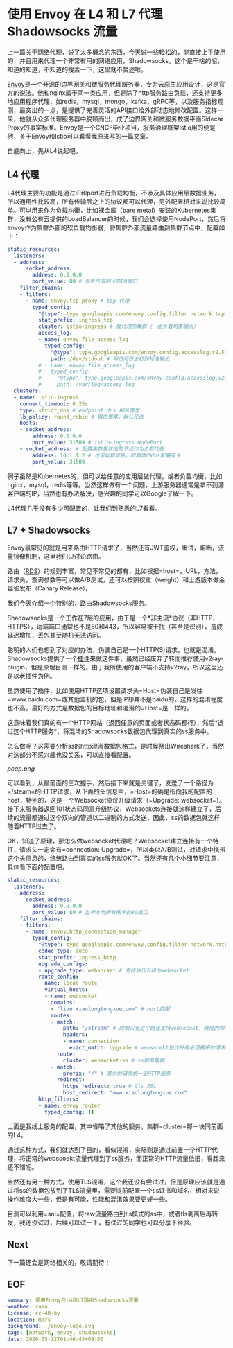 #+OPTIONS: toc:nil
* 使用 Envoy 在 L4 和 L7 代理 Shadowsocks 流量

上一篇关于网络代理，说了太多概念的东西，今天说一些轻松的，能直接上手使用的，并且用来代理一个非常有用的网络应用，Shadowsocks。这个是干啥的呢，知道的知道，不知道的搜索一下，这里就不赘述啦。

[[https://www.envoyproxy.io/][Envoy]]是一个开源的边界网关和微服务代理服务器，专为云原生应用设计，这是官方的说法。他和nginx属于同一类应用，但是除了http服务路由负载，还支持更多地应用程序代理，如redis，mysql，mongo，kafka，gRPC等，以及服务指标观测，最突出的一点，是提供了完善灵活的API接口给外部动态地修改配置。这样一来，他就从众多代理服务器中脱颖而出，成了边界网关和微服务数据平面Sidecar Proxy的事实标准。Envoy是一个CNCF毕业项目，服务治理框架Istio用的便是他，关于Envoy和Istio可以看看我原来写的[[https://www.xiaolongtongxue.com/articles/2020/istio-architecture][一篇文章]]。

自底向上，先从L4说起吧。

** L4 代理

L4代理主要的功能是通过IP和port进行负载均衡，不涉及具体应用层数据业务，所以通用性比较高，所有传输层之上的协议都可以代理，另外配置相对来说比较简单。可以用来作为负载均衡，比如裸金属（bare metal）安装的Kubernetes集群，没有公有云提供的LoadBalancer的时候，我们会选择使用NodePort，然后将envoy作为集群外部的软负载均衡器，将集群外部流量路由到集群节点中，配置如下：

#+begin_src yaml
  static_resources:
    listeners:
    - address:
        socket_address:
          address: 0.0.0.0
          port_value: 80 # 监听所有网卡的80端口
      filter_chains:
      - filters:
        - name: envoy.tcp_proxy # tcp 代理
          typed_config:
            "@type": type.googleapis.com/envoy.config.filter.network.tcp_proxy.v2.TcpProxy
            stat_prefix: ingress_tcp
            cluster: istio-ingress # 被代理的集群（一组负载均衡端点）
            access_log:
            - name: envoy.file_access_log
              typed_config:
                "@type": type.googleapis.com/envoy.config.accesslog.v2.FileAccessLog
                path: /dev/stdout # 将访问日志打到标准输出
            # - name: envoy.file_access_log
            #   typed_config:
            #     "@type": type.googleapis.com/envoy.config.accesslog.v2.FileAccessLog
            #     path: /var/log/access.log
    clusters:
    - name: istio-ingress
      connect_timeout: 0.25s
      type: strict_dns # endpoint dns 解析类型
      lb_policy: round_robin # 路由策略，默认轮询
      hosts:
      - socket_address:
          address: 0.0.0.0
          port_value: 31509 # istio-ingress NodePort
      - socket_address: # 配置集群里其他的节点作为负载均衡
          address: 10.1.1.2 # 也可以填域名，和具体的dns配置有关
          port_value: 31509
#+end_src

例子虽然是Kubernetes的，但可以给任意的应用层做代理，或者负载均衡，比如nginx，mysql，redis等等。当然这样做有一个问题，上游服务器通常是拿不到源客户端的IP，当然也有办法解决，感兴趣的同学可以Google了解一下。

L4代理几乎没有多少可配置的，让我们到熟悉的L7看看。

** L7 + Shadowsocks

Envoy最常见的就是用来路由HTTP请求了，当然还有JWT鉴权，重试，熔断，流量镜像机制，这里我们只讨论路由。

路由（[[https://www.envoyproxy.io/docs/envoy/latest/api-v3/config/route/v3/route_components.proto#envoy-v3-api-msg-config-route-v3-virtualhost][RDS]]）的规则丰富，常见不常见的都有，比如根据=host=，URL，方法，请求头，查询参数等可以做A/B测试，还可以按照权重（weight）和上游版本做金丝雀发布（Canary Release）。

我们今天介绍一个特别的，路由Shadowsocks服务。

Shadowsocks是一个工作在7层的应用，由于是一个*非主流*协议（非HTTP，HTTPS），远端端口通常也不是80和443，所以容易被干扰（甚至是识别），造成延迟增加，丢包甚至随机无法访问。

聪明的人们也想到了对应的办法，伪装自己是一个HTTP(S)请求，也就是混淆。Shadowsocks提供了一个[[https://github.com/shadowsocks/simple-obfs][插件]]来做这件事，虽然已经废弃了转而推荐使用v2ray-plugin，但是原理目测一样的。由于我所使用的客户端不支持v2ray，所以这里还是以老插件为例。

虽然使用了插件，比如使用HTTP选项设置请求头=Host=伪装自己是发往=www.baidu.com=或其他主机的包，但是IP却并不是baidu的，这样的混淆程度也不高。最好的方式是数据包的目标地址和混淆的=Host=是一样的。

这意味着我们真的有一个HTTP网站（返回任意的页面或者状态码都行），然后*透过这个HTTP服务*，将混淆的Shadowsocks数据包代理到真实的ss服务中。

怎么做呢？这需要分析ss的http混淆数据包格式，是时候祭出Wireshark了，当然对这部分不感兴趣也没关系，可以直接看配置。

[[pcap.png]]

可以看到，从最前面的三次握手，然后接下来就是关键了，发送了一个路径为=/steam=的HTTP请求，从下面的头信息中，=Host=的确是指向我的配置的host，特别的，这是一个Websocket协议升级请求（=Upgrade: websocket=）。接下来服务器返回101状态码同意升级协议，Websockets连接就这样建立了，后续的流量都通过这个双向的管道以二进制的方式发送，因此，ss的数据包就这样随着HTTP过去了。

OK，知道了原理，那怎么做websocket代理呢？Websocket建立连接有一个特征，请求头一定会有=connection: Upgrade=，所以类似A/B测试，对请求中携带这个头信息的，统统路由到真实的ss服务就OK了。当然还有几个小细节要注意，具体看下面的配置吧，

#+begin_src yaml
  static_resources:
    listeners:
    - address:
        socket_address:
          address: 0.0.0.0
          port_value: 80 # 监听本地所有网卡的80端口
      filter_chains:
      - filters:
        - name: envoy.http_connection_manager
          typed_config:
            "@type": type.googleapis.com/envoy.config.filter.network.http_connection_manager.v2.HttpConnectionManager
            codec_type: auto
            stat_prefix: ingress_http
            upgrade_configs:
            - upgrade_type: websocket # 支持协议升级为websocket
            route_config:
              name: local_route
              virtual_hosts:
              - name: websocket
                domains:
                - "live.xiaolongtongxue.com" # host匹配
                routes:
                - match:
                    path: "/stream" # 限制只有这个路径支持websocekt，其他的均为正常的HTTP服务
                    headers:
                    - name: connection
                      exact_match: Upgrade # websocekt协议升级必须携带的请求头
                  route:
                    cluster: websocket-ss # ss服务集群
                - match:
                    prefix: "/" # 其余的请求统一走HTTP服务
                  redirect:
                    https_redirect: true # tls 301
                    host_redirect: "www.xiaolongtongxue.com"
            http_filters:
            - name: envoy.router
              typed_config: {}
#+end_src

上面是我线上服务的配置，其中省略了其他的服务，集群=cluster=那一块同前面的L4。

通过这种方式，我们就达到了目的，看似混淆，实际则是通过前置一个HTTP代理，将正常的webscoekt流量代理到了ss服务，而正常的HTTP流量依旧，看起来还不错呢。

当然还有另一种方式，使用TLS混淆，这个我还没有尝试过，但是原理应该就是通过将ss的数据包放到了TLS流量里，需要提前配置一个tls证书和域名，相对来说操作难度大一些，但是有可能，性能和混淆效果要更好一些。

目测可以利用=sni=配置，将raw流量路由到tls模式的ss中，或者tls剥离后再转发，我还没试过，后续可以试一下，有试过的同学也可以分享下经验。

** Next

下一篇还会是网络相关的，敬请期待！

** EOF

#+BEGIN_SRC yaml
summary: 使用Envoy在L4和L7路由Shadowsocks流量
weather: rain
license: cc-40-by
location: mars
background: ./envoy-logo.svg
tags: [network, envoy, shadowsocks]
date: 2020-05-12T01:46:43+08:00
#+END_SRC
